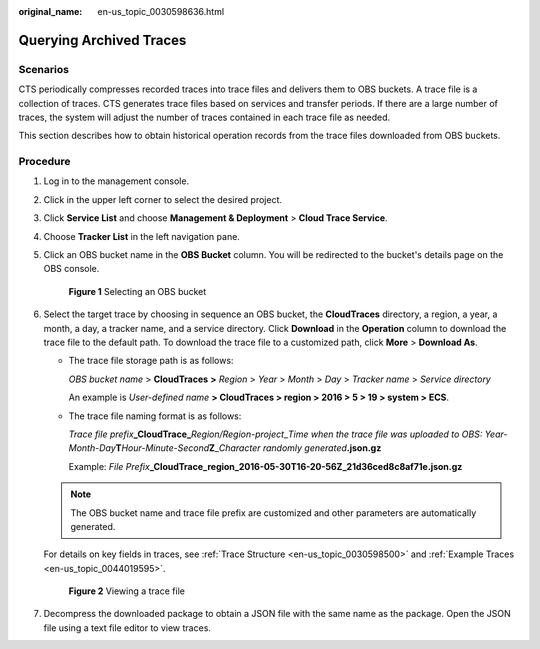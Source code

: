 :original_name: en-us_topic_0030598636.html

.. _en-us_topic_0030598636:

Querying Archived Traces
========================

Scenarios
---------

CTS periodically compresses recorded traces into trace files and delivers them to OBS buckets. A trace file is a collection of traces. CTS generates trace files based on services and transfer periods. If there are a large number of traces, the system will adjust the number of traces contained in each trace file as needed.

This section describes how to obtain historical operation records from the trace files downloaded from OBS buckets.

Procedure
---------

#. Log in to the management console.

#. Click |image1| in the upper left corner to select the desired project.

#. Click **Service List** and choose **Management & Deployment** > **Cloud Trace Service**.

#. Choose **Tracker List** in the left navigation pane.

#. Click an OBS bucket name in the **OBS Bucket** column. You will be redirected to the bucket's details page on the OBS console.


   .. figure:: /_static/images/en-us_image_0237950267.png
      :alt: **Figure 1** Selecting an OBS bucket

      **Figure 1** Selecting an OBS bucket

#. Select the target trace by choosing in sequence an OBS bucket, the **CloudTraces** directory, a region, a year, a month, a day, a tracker name, and a service directory. Click **Download** in the **Operation** column to download the trace file to the default path. To download the trace file to a customized path, click **More** > **Download As**.

   -  The trace file storage path is as follows:

      *OBS bucket name* > **CloudTraces** **>** *Region* > *Year* > *Month* > *Day* > *Tracker name* > *Service directory*

      An example is *User-defined name* **> CloudTraces > region > 2016 > 5 > 19 > system > ECS**.

   -  The trace file naming format is as follows:

      *Trace file prefix*\ **\_CloudTrace\_**\ *Region/Region-project*\ \_\ *Time when the trace file was uploaded to OBS: Year-Month-Day*\ **T**\ *Hour-Minute-Second*\ **Z**\ \_\ *Character randomly generated*\ **.json.gz**

      Example: *File Prefix*\ **\_CloudTrace_region_2016-05-30T16-20-56Z_21d36ced8c8af71e.json.gz**

   .. note::

      The OBS bucket name and trace file prefix are customized and other parameters are automatically generated.

   For details on key fields in traces, see :ref:`Trace Structure <en-us_topic_0030598500>` and :ref:`Example Traces <en-us_topic_0044019595>`.


   .. figure:: /_static/images/en-us_image_0237950263.png
      :alt: **Figure 2** Viewing a trace file

      **Figure 2** Viewing a trace file

#. Decompress the downloaded package to obtain a JSON file with the same name as the package. Open the JSON file using a text file editor to view traces.

.. |image1| image:: /_static/images/en-us_image_0237950266.png
